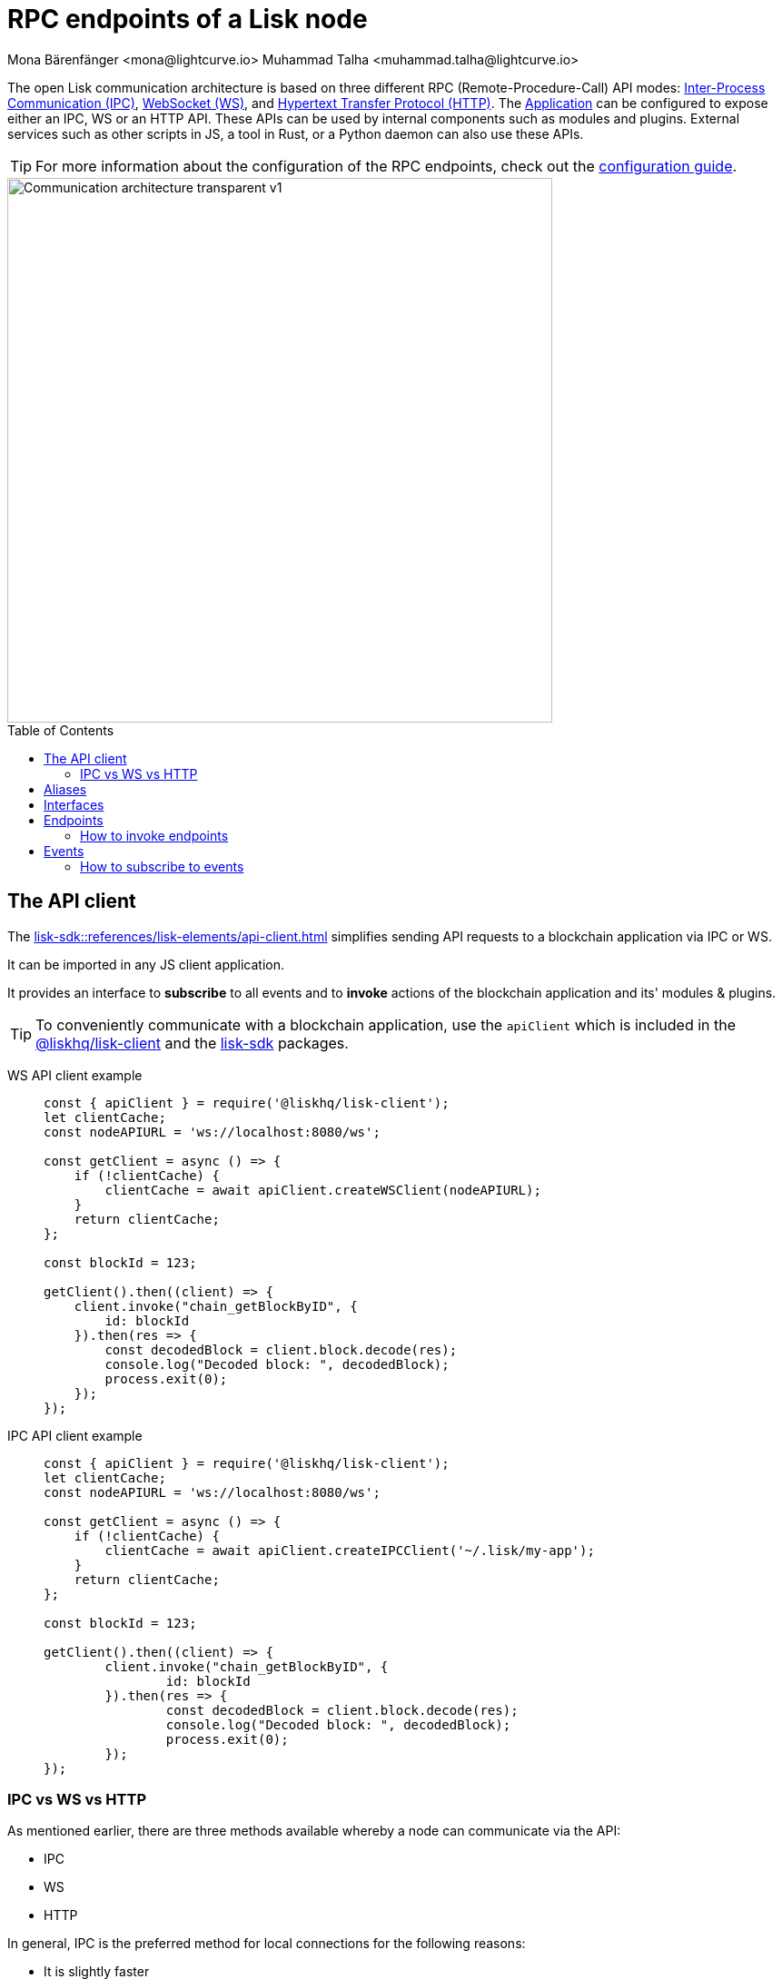 = RPC endpoints of a Lisk node
Mona Bärenfänger <mona@lightcurve.io> Muhammad Talha <muhammad.talha@lightcurve.io>
:description: Introduces the Lisk communication architecture, which is based on IPC Unix Sockets and WebSocket.
//Settings
:toc: preamble
:idprefix:
:idseparator: -
:imagesdir: ../../assets/images
:sdk_docs: lisk-sdk::
//External URLs
:url_npm_lisk_sdk: https://www.npmjs.com/package/lisk-sdk
:url_wiki_ipc: https://en.wikipedia.org/wiki/Inter-process_communication
:url_websocket: https://en.wikipedia.org/wiki/WebSocket
:url_wiki_http_protocol: https://en.wikipedia.org/wiki/Hypertext_Transfer_Protocol
:url_eda: https://en.wikipedia.org/wiki/Event-driven_architecture
// Project URLs
:url_advanced_architecture: understand-blockchain/sdk/architecture.adoc#application
:url_advanced_rpc: api/lisk-node-rpc.adoc
:url_guides_config_rpc: build-blockchain/configure-app.adoc#rpc
:url_intro_modules: understand-blockchain/sdk/modules-assets.adoc
:url_intro_modules_assets: understand-blockchain/sdk/modules-assets.adoc#assets
:url_intro_modules_lifecycle: understand-blockchain/sdk/modules-assets.adoc#lifecycle-hooks
:url_intro_modules_statestore: understand-blockchain/sdk/modules-assets.adoc#the-state-store
:url_intro_plugins: understand-blockchain/sdk/plugins.adoc
:url_intro_plugins_load: understand-blockchain/sdk/plugins.adoc#defining-the-plugin-logic
:url_references_elements_apiclient: {sdk_docs}references/lisk-elements/api-client.adoc
:url_references_elements_client: {sdk_docs}references/lisk-elements/client.adoc
:url_references_plugins_monitor: {sdk_docs}plugins/monitor-plugin.adoc
:url_advanced_rpc_endpoints: {url_advanced_rpc}#endpoints
:url_advanced_rpc_events: {url_advanced_rpc}#events
:url_guides_asset: build-blockchain/create-asset.adoc
:url_lisk_sdk: glossary.adoc#lisk-sdk
:url_RPC_System_API: {url_advanced_rpc}#system
:url_RPC_Events: {url_advanced_rpc}#events

The open Lisk communication architecture is based on three different RPC (Remote-Procedure-Call) API modes: {url_wiki_ipc}[Inter-Process Communication (IPC)^], {url_websocket}[WebSocket (WS)^], and {url_wiki_http_protocol}[Hypertext Transfer Protocol (HTTP)^].
The xref:{url_advanced_architecture}[Application] can be configured to expose either an IPC, WS or an HTTP API. These APIs can be used by internal components such as modules and plugins. External services such as other scripts in JS, a tool in Rust, or a Python daemon can also use these APIs.

TIP: For more information about the configuration of the RPC endpoints, check out the xref:{url_guides_config_rpc}[configuration guide].

image::intro/Communication-architecture-transparent - v1.png[,600 ,align="center"]

[[the-api-client]]
== The API client

The xref:{url_references_elements_apiclient}[] simplifies sending API requests to a blockchain application via IPC or WS.

It can be imported in any JS client application.

It  provides an interface to *subscribe* to all events and to *invoke* actions of the blockchain application and its' modules & plugins.

TIP: To conveniently communicate with a blockchain application, use the `apiClient` which is included in the xref:{url_references_elements_client}[@liskhq/lisk-client] and the {url_npm_lisk_sdk}[lisk-sdk^] packages.

[tabs]

=====
WS API client example::
+
--
[source,js]
----
const { apiClient } = require('@liskhq/lisk-client');
let clientCache;
const nodeAPIURL = 'ws://localhost:8080/ws';

const getClient = async () => {
    if (!clientCache) {
        clientCache = await apiClient.createWSClient(nodeAPIURL);
    }
    return clientCache;
};

const blockId = 123;

getClient().then((client) => {
    client.invoke("chain_getBlockByID", {
        id: blockId
    }).then(res => {
        const decodedBlock = client.block.decode(res);
        console.log("Decoded block: ", decodedBlock);
        process.exit(0);
    });
});
----
--
IPC API client example::
+
--
[source,js]
----
const { apiClient } = require('@liskhq/lisk-client');
let clientCache;
const nodeAPIURL = 'ws://localhost:8080/ws';

const getClient = async () => {
    if (!clientCache) {
        clientCache = await apiClient.createIPCClient('~/.lisk/my-app');
    }
    return clientCache;
};

const blockId = 123;

getClient().then((client) => {
	client.invoke("chain_getBlockByID", {
		id: blockId
	}).then(res => {
		const decodedBlock = client.block.decode(res);
		console.log("Decoded block: ", decodedBlock);
		process.exit(0);
	});
});
----
--
=====

=== IPC vs WS vs HTTP

As mentioned earlier, there are three methods available whereby a node can communicate via the API:

* IPC
* WS
* HTTP

In general, IPC is the preferred method for local connections for the following reasons:

* It is slightly faster
* It supports synchronous data exchange
* It does not use the system ports, therefore avoiding any risk of collision when the ports are already in use by another application

WS, on the contrary, should be used if the node API communicates with services on remote servers.

// == Channels

// All modules and plugins have access to a `channel` to communicate with the application via actions and events.

// === Channel for modules

// The channel in modules has only one purpose: it allows a module to publish events to the application which were defined in the <<events>> property of the module.

// The channel is accessible inside of a module under `this._channel`.
// It is used especially in the xref:{url_intro_modules_lifecycle}[lifecycle-hooks], to publish the events of the module.

// The following function is available for a `channel` inside a module:

// * `publish(eventName: string, data?: object)`: Publishes an event.

// An example how to use the channel to publish an event is shown below:

// [source,js]
// ----
// this._channel.publish('hello:newHello', {
//   sender: transaction._senderAddress.toString('hex'),
//   hello: helloAsset.helloString
// });
// ----

// The above code example will publish the event `hello:newHello` to the application, and attach an object which is containing the sender address and the hello message of the last sent xref:{url_guides_asset}[hello transaction].

// === Channel for plugins

// The channel is used inside of the xref:{url_intro_plugins_load}[load()] function of a plugin.

// The following functions are available for a `channel` inside a plugin:

// * `publish(eventName: string, data?: object)`: Publishes an event.
// * `subscribe(eventName: string, cb: EventCallback)`: Subscribes to an event.
// * `once(actionName: string, cb: EventCallback)`: Executes the callback only once, when receiving the event for the first time.
// * `invoke(actionName: string, params?: object)`: Invokes an action.

// [source,js]
// ----
// channel.subscribe('app:block:new', ({ data }) => {
//     const decodedBlock = this.codec.decodeBlock(data.block);
//     this._knownTimestamps.push(decodedBlock.header.timestamp);
//     channel.publish('myPlugin:timestamp', { timestamp: decodedBlock.header.timestamp });
// });
// ----

== Aliases

<<events>> and <<endpoints>> are identified by their aliases.

Example alias:

 "system_getNodeInfo"

An alias always consists of the following parts:

. *Prefix:* A *namespace* from which an event or an endpoint belongs to. The prefix `system` in this example is referring to the xref:{url_RPC_System_API}[System namespace].
. *Separator:*
The prefix and suffix are always separated by an underscore `_`.
. *Suffix:* A suffix is a name of the event or an endpoint e.g. `getNodeInfo` is the name of an endpoint which exists inside the `system` namespace.

== Interfaces

A blockchain application communicates via <<endpoints>> and <<events>> which can be invoked (endpoints), or subscribed to (events), via WS or HTTP.

The different components of the application each have access to different parts of these interfaces.
This is summarized in the following table.

For each action and event displayed below, the following statements apply:

* ... `reply` means, the component can reply to this kind of RPC request.
* ... `invoke` means, the component can invoke this kind of RPC request.
// * ... `publish` means, the component can publish events.
* ... `subscribe` means, the component can subscribe to events.


image::intro/Sdk-interfaces.png[,600 ,align="center"]

== Endpoints

Endpoints are invoked to receive specific data from the blockchain application.
Endpoints are part of the request / response API, and are invoked via RPCs.

The following components can *expose* endpoints:

* xref:{url_intro_modules}[]
* xref:{url_intro_plugins}[]
* and also the application itself, see xref:{url_advanced_rpc_endpoints}[application endpoints]

The following components can *invoke* endpoints:

* Plugins
* External services / applications

=== How to invoke endpoints

Whilst invoking an endpoint, the first argument is always the <<aliases,alias>>.
If input data is required, it is provided as a second argument. All endpoints can be invoked via <<the-api-client>>. The following example shows invocation of an endpoint with and without additional arguments.

.How to invoke different kind of actions with the API client
[source,js]
----
// How to invoke an action.
const data = await client.invoke('system_getSchema');
console.log(data);

// How to invoke an action that needs some data input.
const data = await client.invoke('app:actionName', input); 
console.log(data);
----
// Example of how to invoke an action of the monitor plugin.
// client.invoke('network_getStats').then((val) => {
//     console.log(val);
// });
// <1> How to invoke an action.
// <2> How to invoke an action that needs some data input.
// <3> Example of how to invoke an action of the monitor plugin.
//--
// Channel::
// +
// --
// Actions can be invoked by plugins with the <<channel-for-plugins>>.

// .How to invoke an action inside a plugin
// [source,js]
// ----
// this._nodeInfo = await this.channel.invoke("app:getNodeInfo");
// ----
// --
//=====

== Events
By default, Lisk exposes various events that can be subscribed to get latest information regarding network, chain and transactions. These events can be subscribed by the following:

* xref:{url_intro_plugins}[]
* External services / applications

TIP: For more information about the default events exposed by the Lisk Framework, check out the xref:{url_RPC_Events}[Events reference] page.
// Events are part of the public publish / subscribe API of a blockchain application.
// If an event is published it is immediately received by all of the subscribers of the event.

// The following components can *publish* events:

// // * xref:{url_intro_modules}[]
// // * xref:{url_intro_plugins}[]
// * and also the application itself, see xref:{url_advanced_rpc_events}[application events]

// The following components can *subscribe* to events:


=== How to subscribe to events
Each event as described in the  xref:{url_RPC_Events}[Events reference] page can be subscribed by using the convention mentioned in the <<aliases>> section. The following snippet describes how an event can be subscribed by using the <<the-api-client>>:

.Subscribing to an event
[source,typescript]
----
client.subscribe('network_newBlock', ( data ) => {
  console.log('new block: ',data);
});
----

